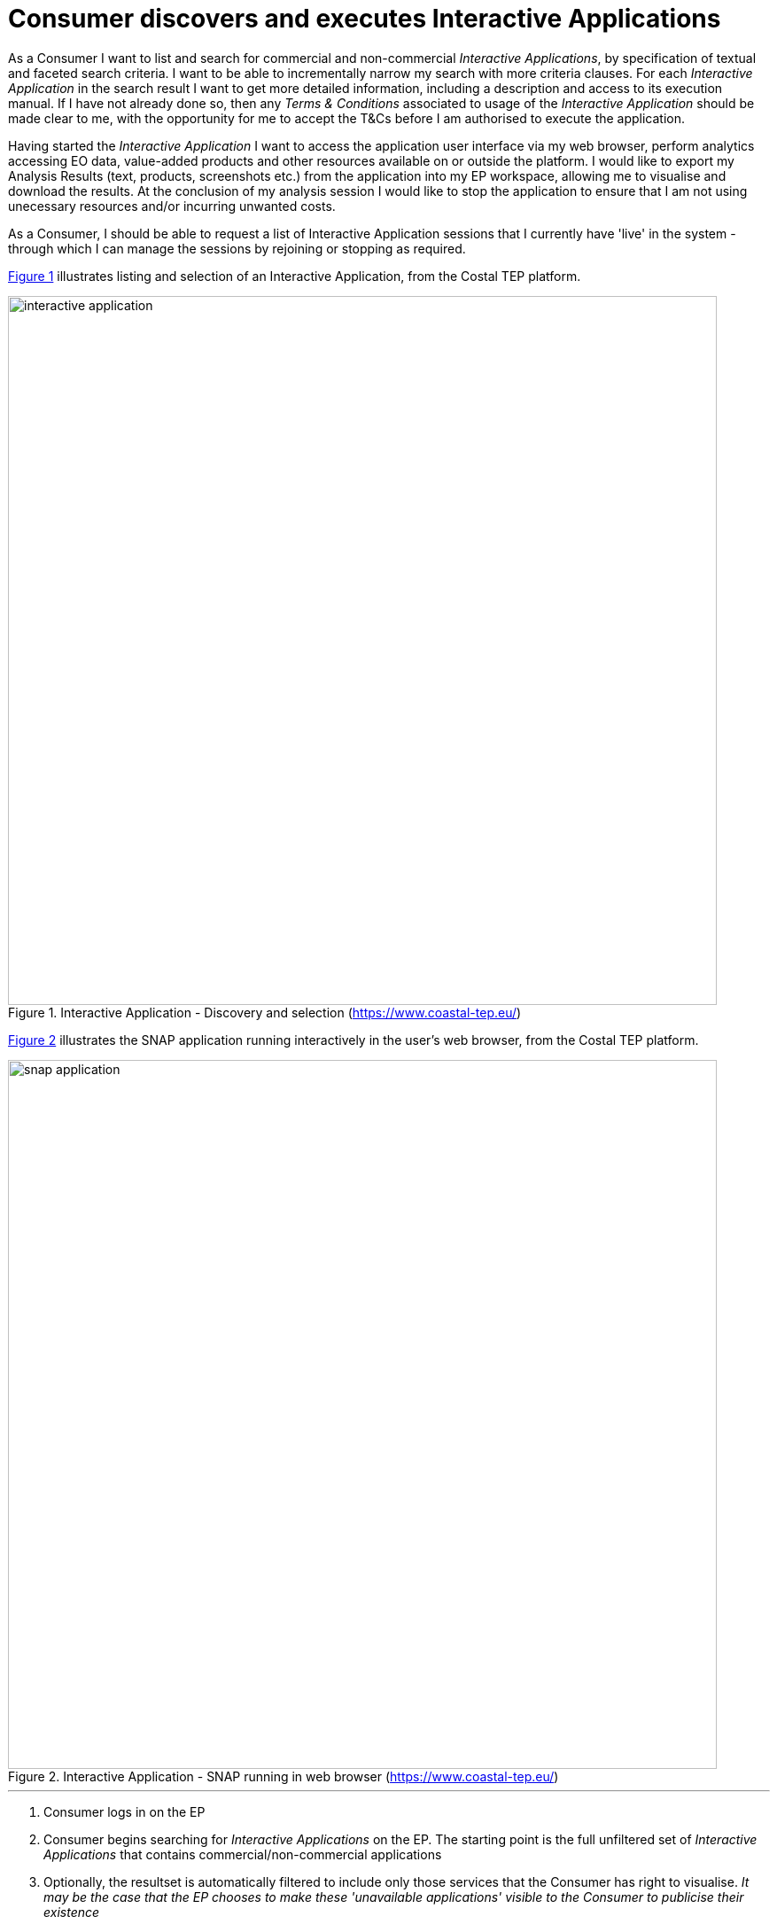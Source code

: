 
= Consumer discovers and executes Interactive Applications

As a Consumer I want to list and search for commercial and non-commercial _Interactive Applications_, by specification of textual and faceted search criteria. I want to be able to incrementally narrow my search with more criteria clauses. For each _Interactive Application_ in the search result I want to get more detailed information, including a description and access to its execution manual. If I have not already done so, then any _Terms & Conditions_ associated to usage of the _Interactive Application_ should be made clear to me, with the opportunity for me to accept the T&Cs before I am authorised to execute the application.

Having started the _Interactive Application_ I want to access the application user interface via my web browser, perform analytics accessing EO data, value-added products and other resources available on or outside the platform. I would like to export my Analysis Results (text, products, screenshots etc.) from the application into my EP workspace, allowing me to visualise and download the results. At the conclusion of my analysis session I would like to stop the application to ensure that I am not using unecessary resources and/or incurring unwanted costs.

As a Consumer, I should be able to request a list of Interactive Application sessions that I currently have 'live' in the system - through which I can manage the sessions by rejoining or stopping as required.

<<img_selectInteractiveApplication>> illustrates listing and selection of an Interactive Application, from the Costal TEP platform.

[#img_selectInteractiveApplication,reftext='{figure-caption} {counter:figure-num}']
.Interactive Application - Discovery and selection (https://www.coastal-tep.eu/)
image::interactive-application.png[width=800,align="center"]

<<img_snapApplication>> illustrates the SNAP application running interactively in the user's web browser, from the Costal TEP platform.

[#img_snapApplication,reftext='{figure-caption} {counter:figure-num}']
.Interactive Application - SNAP running in web browser (https://www.coastal-tep.eu/)
image::snap-application.png[width=800,align="center"]

'''

. Consumer logs in on the EP
. Consumer begins searching for _Interactive Applications_ on the EP. The starting point is the full unfiltered set of _Interactive Applications_ that contains commercial/non-commercial applications
. Optionally, the resultset is automatically filtered to include only those services that the Consumer has right to visualise. _It may be the case that the EP chooses to make these 'unavailable applications' visible to the Consumer to publicise their existence_
. Consumer filters the resultset by any combination of textual search terms and selection of application facets
. Consumer incrementally adjusts their search criteria to refine the filtered resultset
. Alternative Flow: <<aflow-existing-session>>
. Consumer views the description and execution manual for the selected application
. Consumer selects an _Interactive Application_ of interest; the EP checks they are authorised to access the application
. Consumer views T&Cs for the application and accepts terms if not already done so
. Optionally, the Consumer 'saves' (a reference to) the application to their workspace
. Consumer searches the EP catalogue for input data of interest, by specification of spatial/temporal (and other) characteristics
. Consumer selects the input data from their search results and/or from their workspace data
. Alternative Flow: <<aflow-data-selection>>
. EP checks that the Consumer is authorised to access the data and has accepted the associated T&Cs - prompting for confirmation of acceptance as required
. If applicable, the EP estimates the cost for the application/data, checks the Consumer has enough resources to cover this cost, and the Consumer is presented with the cost indication
. Consumer accepts and starts the Interactive Application, which is presented to them in their web browser
. The previously selected input data is made available within the execution context of the _Interactive Application_
. Consumer uses the application to perform analytics using the input data
. Optionally, the Consumer accesses additional data to be introduced into the analysis within the _Interactive Application_, (the EP checks rights/costs as required)
. Consumer saves/exports their Analysis Results from the application to be saved on the EP, within their _Workspace_
. The Consumer's billing account is updated comensurate with the 'cost' of the processing
. Optionally, the Consumer downloads the results
. Optionally, the Consumer visualises the results and is able to manipulate and parameterise the view - with the possibility to download the result of their visualisation
. Optionally, the Consumer publishes their results in the catalogue - specifying all necessary metadata to support discovery

[[aflow-existing-session, Existing Session Selection]]
.Alternative Flow: Existing Session Selection
Rather that discovering and starting a new application instance, instead they list existing 'live' sessions, that they can rejoin

.. Consumer obtains a list of their current 'live' interactive sessions
.. Consumer selects to rejoin an existing session

[[aflow-data-selection, Input Data Selection]]
.Alternative Flow: Input Data Selection
Rather than pre-selecting the input data before invoking the _Interactive Application_, it may be preferable (depending on the application) to make the input data selection from within the _Interactive Application_. The use case is not elaborated here in regard of this approach, but it should be ensured that the data access is made within the context of the user's access rights and associated billing considerations.
